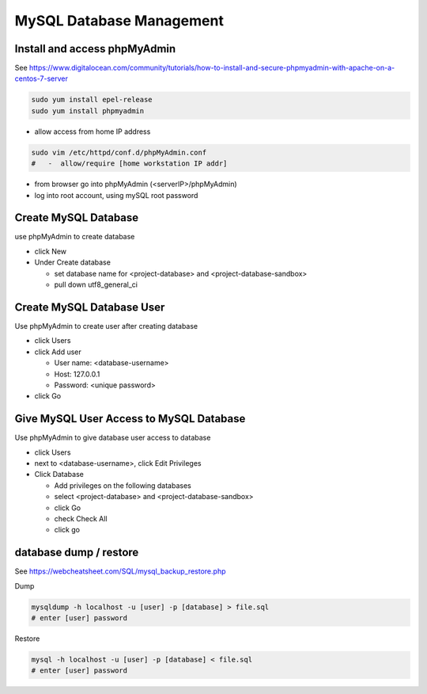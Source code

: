 MySQL Database Management
+++++++++++++++++++++++++++++

Install and access phpMyAdmin
-----------------------------

See  https://www.digitalocean.com/community/tutorials/how-to-install-and-secure-phpmyadmin-with-apache-on-a-centos-7-server

.. code-block:: shell

    sudo yum install epel-release
    sudo yum install phpmyadmin

- allow access from home IP address

.. code-block:: shell

   sudo vim /etc/httpd/conf.d/phpMyAdmin.conf
   #   -  allow/require [home workstation IP addr]

-  from browser go into phpMyAdmin (<serverIP>/phpMyAdmin)
-  log into root account, using mySQL root password

Create MySQL Database
---------------------

use phpMyAdmin to create database

-  click New
-  Under Create database

   -  set database name for <project-database> and <project-database-sandbox>
   -  pull down utf8_general_ci

Create MySQL Database User
--------------------------

Use phpMyAdmin to create user after creating database

-  click Users
-  click Add user

   -  User name: <database-username>
   -  Host: 127.0.0.1
   -  Password: <unique password>

-  click Go

Give MySQL User Access to MySQL Database
----------------------------------------

Use phpMyAdmin to give database user access to database

-  click Users
-  next to <database-username>, click Edit Privileges
-  Click Database

   -  Add privileges on the following databases
   -  select <project-database> and <project-database-sandbox>
   -  click Go
   -  check Check All
   -  click go

database dump / restore
-----------------------

See https://webcheatsheet.com/SQL/mysql_backup_restore.php

Dump

.. code-block:: shell

    mysqldump -h localhost -u [user] -p [database] > file.sql
    # enter [user] password

Restore

.. code-block:: shell

    mysql -h localhost -u [user] -p [database] < file.sql
    # enter [user] password
